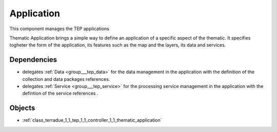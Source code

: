 .. _group___tep_application:

Application
-----------



.. uml::

  !include includes/skins.iuml
  skinparam backgroundColor #FFFFFF
  skinparam componentStyle uml2
  !include source/groups/group___tep_application.iuml

This component manages the TEP applications

Thematic Application brings a simple way to define an application of a specific aspect of the thematic. It specifies togheter the form of the application, its features such as the map and the layers, its data and services.

.. req:: TS-DES-110
	:show:

	Data flow along with services are built into the Thematic Application inside this component. 



Dependencies
^^^^^^^^^^^^
- delegates :ref:`Data <group___tep_data>` for the data management in the application with the definition of the collection and data packages references.

- delegates :ref:`Service <group___tep_service>` for the processing service management in the application with the defintion of the service references .



Objects
^^^^^^^
- :ref:`class_terradue_1_1_tep_1_1_controller_1_1_thematic_application`

